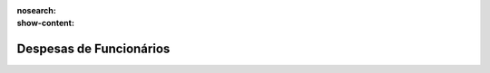 :nosearch:
:show-content:

========================
Despesas de Funcionários
========================
